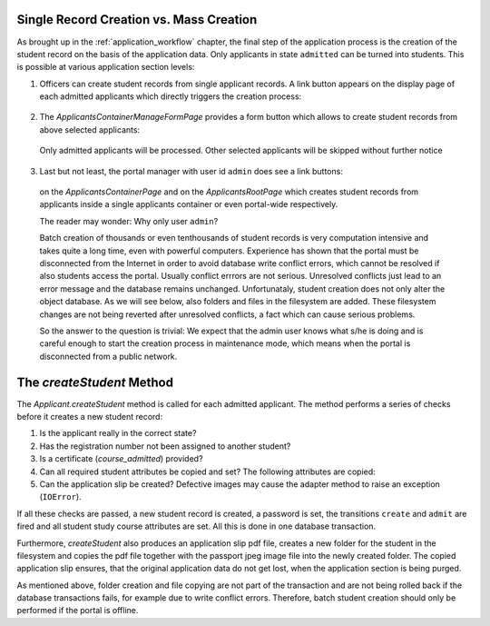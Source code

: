 .. _creating_students:

Single Record Creation vs. Mass Creation
========================================

As brought up in the :ref:`application_workflow` chapter, the final
step of the application process is the creation of the student
record on the basis of the application data. Only applicants in
state ``admitted`` can be turned into students. This is possible at
various application section levels:

1. Officers can create student records from single applicant
   records. A link button appears on the display page of each admitted
   applicants which directly triggers the creation process:

  |create_student_button|

2. The `ApplicantsContainerManageFormPage` provides a form button
   which allows to create student records from above selected
   applicants:

  |create_selected_students_button|

  Only admitted applicants will be processed. Other selected
  applicants will be skipped without further notice

3. Last but not least, the portal manager with user id ``admin``
   does see a link buttons:

  |create_students_button|

  on the `ApplicantsContainerPage` and on the `ApplicantsRootPage`
  which creates student records from applicants inside a single
  applicants container or even portal-wide respectively.

  The reader may wonder: Why only user ``admin``?

  Batch creation of thousands or even tenthousands of student records
  is very computation intensive and takes quite a long time, even with
  powerful computers. Experience has shown that the portal must be
  disconnected from the Internet in order to avoid database write
  conflict errors, which cannot be resolved if also students access
  the portal. Usually conflict errrors are not serious. Unresolved
  conflicts just lead to an error message and the database remains
  unchanged. Unfortunataly, student creation does not only alter the
  object database. As we will see below, also folders and files in the
  filesystem are added. These filesystem changes are not being
  reverted after unresolved conflicts, a fact which can cause serious
  problems.

  So the answer to the question is trivial: We expect that the admin
  user knows what s/he is doing and is careful enough to start the
  creation process in maintenance mode, which means when the portal is
  disconnected from a public network.


The `createStudent` Method
==========================

The `Applicant.createStudent` method is called for each admitted
applicant. The method performs a series of checks before it creates
a new student record:

1. Is the applicant really in the correct state?

2. Has the registration number not been assigned to another student?

3. Is a certificate (`course_admitted`) provided?

4. Can all required student attributes be copied and set? The
   following attributes are copied:

   .. autoattribute:: waeup.kofa.applicants.applicant.Applicant.applicant_student_mapping
      :noindex:

5. Can the application slip be created? Defective images may
   cause the adapter method to raise an exception (``IOError``).

If all these checks are passed, a new student record is created, a
password is set, the transitions ``create`` and ``admit`` are fired
and all student study course attributes are set. All this is done
in one database transaction.

Furthermore, `createStudent` also produces an application slip pdf
file, creates a new folder for the student in the filesystem and
copies the pdf file together with the passport jpeg image file into
the newly created folder. The copied application slip ensures, that
the original application data do not get lost, when the application
section is being purged.

As mentioned above, folder creation and file copying are not part of
the transaction and are not being rolled back if the database
transactions fails, for example due to write conflict errors.
Therefore, batch student creation should only be performed if the
portal is offline.


.. |create_student_button| image:: ../images/create_student_button.png
   :scale: 50 %

.. |create_students_button| image:: ../images/create_students_button.png
   :scale: 50 %

.. |create_selected_students_button| image:: ../images/create_selected_students_button.png
   :scale: 50 %
